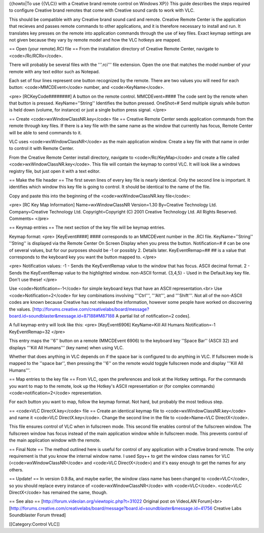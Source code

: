{{howto|To use {{VLC}} with a Creative brand remote control on Windows
XP}} This guide describes the steps required to configure Creative brand
remotes that come with Creative sound cards to work with VLC.

This should be compatible with any Creative brand sound card and remote.
Creative Remote Center is the application that recieves and passes
remote commands to other applications, and it is therefore necessary to
install and run. It translates key presses on the remote into
application commands through the use of key files. Exact keymap settings
are not given because they vary by remote model and how the VLC hotkeys
are mapped.

== Open (your remote).RCI file == From the installation directory of
Creative Remote Center, navigate to <code>/Rc/RCRx</code>.

There will probably be several files with the '''.rci''' file extension.
Open the one that matches the model number of your remote with any text
editor such as Notepad.

Each set of four lines represent one button recognized by the remote.
There are two values you will need for each button:
<code>MMCDEvent</code> number, and <code>KeyName</code>.

<pre> [RCKeyCode########] A button on the remote control. MMCDEvent=####
The code sent by the remote when that button is pressed.
KeyName=''String'' Identifies the button pressed. OneShot=# Send
multiple signals while button is held down (volume, for instance) or
just a single button press signal. </pre>

== Create <code>wxWindowClassNR.key</code> file == Creative Remote
Center sends application commands from the remote through key files. If
there is a key file with the same name as the window that currently has
focus, Remote Center will be able to send commands to it.

VLC uses <code>wxWindowClassNR</code> as the main application window.
Create a key file with that name in order to control it with Remote
Center.

From the Creative Remote Center install directory, navigate to
<code>/Rc/KeyMap</code> and create a file called
<code>wxWindowClassNR.key</code>. This file will contain the keymap to
control VLC. It will look like a windows registry file, but just open it
with a text editor.

== Make the file header == The first seven lines of every key file is
nearly identical. Only the second line is important. It identifies which
window this key file is going to control. It should be identical to the
name of the file.

Copy and paste this into the beginning of the <code>wxWindowClassNR.key
file</code>:

<pre> [RC Key Map Information] Name=wxWindowClassNR Version=1.30
By=Creative Technology Ltd. Company=Creative Technology Ltd.
Copyright=Copyright (C) 2001 Creative Technology Ltd. All Rights
Reserved. Comments= </pre>

== Keymap entries == The next section of the key file will be keymap
entries.

Keymap format: <pre> [KeyEvent####] #### corresponds to an MMCDEvent
number in the .RCI file. KeyName=''String'' ''String'' is displayed via
the Remote Center On Screen Display when you press the button.
Notification=# # can be one of several values, but for our purposes
should be -1 or possibly 2. Details later. KeyEventRemap=## ## is a
value that corresponds to the keyboard key you want the button mapped
to. </pre>

<pre> Notification values: -1 - Sends the KeyEventRemap value to the
window that has focus. ASCII decimal format. 2 - Sends the KeyEventRemap
value to the highlighted window. non-ASCII format. {3,4,5} - Used in the
Default.key key file. Don't use these! </pre>

Use <code>Notification=-1</code> for simple keyboard keys that have an
ASCII representation.<br> Use <code>Notification=2</code> for key
combinations involving '''Ctrl''', '''Alt''', and '''Shift'''. Not all
of the non-ASCII codes are known because Creative has not released the
information, however some people have worked on discovering the values.
[http://forums.creative.com/creativelabs/board/message?board.id=soundblaster&message.id=87188#M87188
A partial list of notification=2 codes].

A full keymap entry will look like this: <pre> [KeyEvent6906]
KeyName=Kill All Humans Notification=-1 KeyEventRemap=32 </pre>

This entry maps the ''6'' button on a remote (MMCDEvent 6906) to the
keyboard key ''Space Bar'' (ASCII 32) and displays '''Kill All Humans'''
(key name) when using VLC.

Whether that does anything in VLC depends on if the space bar is
configured to do anything in VLC. If fullscreen mode is mapped to the
''space bar'', then pressing the ''6'' on the remote would toggle
fullscreen mode and display '''Kill All Humans'''.

== Map entries to the key file == From VLC, open the preferences and
look at the Hotkey settings. For the commands you want to map to the
remote, look up the Hotkey's ASCII representation or (for complex
commands) <code>notification=2</code> representation.

For each button you want to map, follow the keymap format. Not hard, but
probably the most tedious step.

== <code>VLC DirectX.key</code> file == Create an identical keymap file
to <code>wxWindowClassNR.key</code> and name it <code>VLC
DirectX.key</code>. Change the second line in the file to <code>Name=VLC
DirectX</code>.

This file ensures control of VLC when in fullscreen mode. This second
file enables control of the fullscreen window. The fullscreen window has
focus instead of the main application window while in fullscreen mode.
This prevents control of the main application window with the remote.

== Final Note == The method outlined here is useful for control of any
application with a Creative brand remote. The only requirement is that
you know the internal window name. I used Spy++ to get the window class
names for VLC (<code>wxWindowClassNR</code> and <code>VLC
DirectX</code>) and it's easy enough to get the names for any others.

== Update! == In version 0.9.8a, and maybe earlier, the window class
name has been changed to <code>VLC</code>, so you should replace every
instance of <code>wxWindowClassNR</code> with <code>VLC</code>.
<code>VLC DirectX</code> has remained the same, though.

== See also == [http://forum.videolan.org/viewtopic.php?t=31022 Original
post on VideoLAN Forum]<br>
[http://forums.creative.com/creativelabs/board/message?board.id=soundblaster&message.id=41756
Creative Labs Soundblaster Forum thread]

[[Category:Control VLC]]
